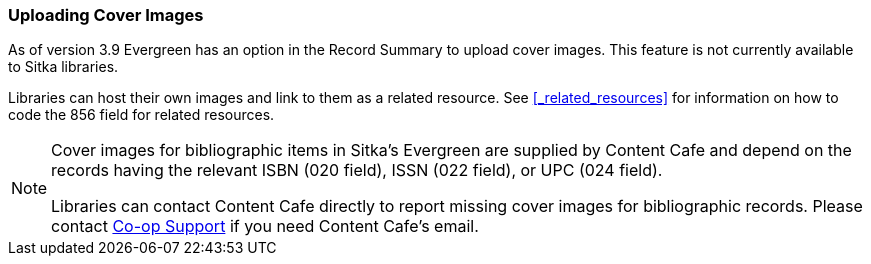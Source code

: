 Uploading Cover Images
~~~~~~~~~~~~~~~~~~~~~~
(((Cover Images)))
(((Cover Art)))

As of version 3.9 Evergreen has an option in the Record Summary to upload cover images.  This feature is not 
currently available to Sitka libraries.

Libraries can host their own images and link to them as a related resource.  See xref:_related_resources[]
for information on how to code the 856 field for related resources.

[NOTE]
======
Cover images for bibliographic items in Sitka's Evergreen are supplied by Content Cafe and depend 
on the records having the relevant ISBN (020 field), ISSN (022 field), or UPC (024 field).

Libraries can contact Content Cafe directly to report missing cover images for bibliographic records.  
Please contact https://bc.libraries.coop/support/[Co-op Support] if you need Content Cafe's email.
======